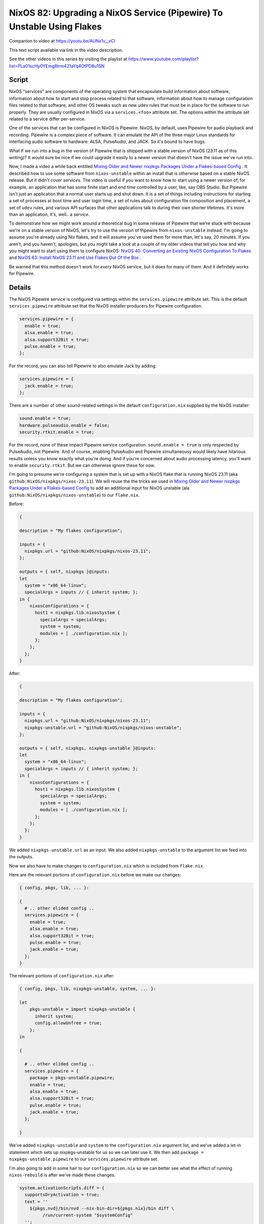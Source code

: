 =======================================================================
NixOS 82: Upgrading a NixOS Service (Pipewire) To Unstable Using Flakes
=======================================================================

Companion to video at https://youtu.be/AUNx1v__vCI

This text script available via link in the video description.

See the other videos in this series by visiting the playlist at
https://www.youtube.com/playlist?list=PLa01scHy0YEmg8trm421aYq4OtPD8u1SN

Script
------

NixOS "services" are components of the operating system that encapsulate build
information about software, information about how to start and stop process
related to that software, information about how to manage configuration files
related to that software, and other OS tweaks such as new ``udev`` rules that
must be in place for the software to run properly.  They are usually configured
in NixOS via a ``services.<foo>`` attribute set.  The options within the
attribute set related to a service differ per-service.

One of the services that can be configured in NixOS is Pipewire.  NixOS, by
default, uses Pipewire for audio playback and recording.  Pipewire is a complex
piece of software.  It can emulate the API of the three major Linux standards
for interfacing audio software to hardware: ALSA, PulseAudio, and JACK.  So
it's bound to have bugs.

What if we run into a bug in the version of Pipewire that is shipped with a
stable version of NixOS (23.11 as of this writing)?  It would sure be nice if
we could upgrade it easily to a newer version that doesn't have the issue we've
run into.

Now, I made a video a while back entitled `Mixing Older and Newer nixpkgs
Packages Under a Flakes-based Config <https://youtu.be/0NbSw1RwPow>`_ . It
described how to use some software from ``nixos-unstable`` within an install
that is otherwise based on a stable NixOS release.  But it didn't cover
*services*.  The video is useful if you want to know how to start using a newer
version of, for example, an application that has some finite start and end time
controlled by a user, like, say OBS Studio.  But Pipewire isn't just an
application that a normal user starts up and shut down.  It is a set of things
including instructions for starting a set of processes at boot time and user
login time, a set of rules about configuration file composition and placement,
a set of ``udev`` rules, and various API surfaces that other applications talk
to during their own shorter lifetimes.  It's more than an application, it's,
well..  a *service*.

To demonstrate how we might work around a theoretical bug in some release of
Pipewire that we're stuck with because we're on a stable version of NixOS,
let's try to use the version of Pipewire from ``nixos-unstable`` instead.  I'm
going to assume you're already using Nix flakes, and it will assume you've used
them for more than, let's say, 20 minutes.  If you aren't, and you haven't,
apologies, but you might take a look at a couple of my older videos that tell
you how and why you might want to start using them to configure NixOS: `NixOS
40: Converting an Existing NixOS Configuration To Flakes
<https://youtu.be/Hox4wByw5pY>`_ and `NixOS 63: Install NixOS 23.11 and Use
Flakes Out Of the Box <https://youtu.be/hoB0pHZ0fpI>`_ .

Be warned that this method doesn't work for *every* NixOS service, but it does
for many of them.  And it definitely works for Pipewire.

Details
-------

The NixOS Pipewire service is configured via settings within the
``services.pipewire`` attribute set.  This is the default ``services.pipewire``
attribute set that the NixOS installer producers for Pipewire configuration.

.. code-block:: nix

    services.pipewire = {
      enable = true;
      alsa.enable = true;
      alsa.support32Bit = true;
      pulse.enable = true;
    };

For the record, you can also tell Pipewire to also emulate Jack by adding:

.. code-block:: nix

    services.pipewire = {
      jack.enable = true;
    };

There are a number of other sound-related settings in the default
``configuration.nix`` supplied by the NixOS installer:

.. code-block:: nix

   sound.enable = true;
   hardware.pulseaudio.enable = false;
   security.rtkit.enable = true;

For the record, none of these impact Pipewire service
configuration. ``sound.enable = true`` is only respected by PulseAudio, not
Pipewire.  And of course, enabling PulseAudio and Pipewire simultaneousy would
likely have hilarious results unless you know exactly what you're doing.  And
if you're concerned about audio processing latency, you'll want to enable
``security.rtkit``.  But we can otherwise ignore these for now.

I'm going to presume we're configuring a system that is set up with a NixOS
flake that is running NixOS 23.11 (aka ``github:NixOS/nixpkgs/nixos-23.11``).
We will reuse the the tricks we used in `Mixing Older and Newer nixpkgs
Packages Under a Flakes-based Config <https://youtu.be/0NbSw1RwPow>`_ to add an
additional input for NixOS unstable (ala
``github:NixOS/nixpkgs/nixos-unstable``) to our ``flake.nix``.

Before:

.. code-block:: nix

    {

    description = "My flakes configuration";

    inputs = {
      nixpkgs.url = "github:NixOS/nixpkgs/nixos-23.11";
    };

    outputs = { self, nixpkgs }@inputs:
    let
      system = "x86_64-linux";
      specialArgs = inputs // { inherit system; };
    in {
        nixosConfigurations = {
          host1 = nixpkgs.lib.nixosSystem {
            specialArgs = specialArgs;
            system = system;
            modules = [ ./configuration.nix ];
          };
        };
      };
    }

After:

.. code-block:: nix

    {

    description = "My flakes configuration";

    inputs = {
      nixpkgs.url = "github:NixOS/nixpkgs/nixos-23.11";
      nixpkgs-unstable.url = "github:NixOS/nixpkgs/nixos-unstable";
    };

    outputs = { self, nixpkgs, nixpkgs-unstable }@inputs:
    let
      system = "x86_64-linux";
      specialArgs = inputs // { inherit system; };
    in {
        nixosConfigurations = {
          host1 = nixpkgs.lib.nixosSystem {
            specialArgs = specialArgs;
            system = system;
            modules = [ ./configuration.nix ];
          };
        };
      };
    }

We added ``nixpkgs-unstable.url`` as an input.  We also added
``nixpkgs-unstable`` to the argument list we feed into the outputs.

Now we also have to make changes to ``configuration.nix`` which is included
from ``flake.nix``.

Here are the relevant portions of ``configuration.nix`` before we make our
changes:

.. code-block:: nix

    { config, pkgs, lib, ... }:

    {
      # .. other elided config ..
      services.pipewire = {
        enable = true;
        alsa.enable = true;
        alsa.support32Bit = true;
        pulse.enable = true;
        jack.enable = true;
      };
    }
    
The relevant portions of ``configuration.nix`` after:

.. code-block:: nix

    { config, pkgs, lib, nixpkgs-unstable, system, ... }:

    let
        pkgs-unstable = import nixpkgs-unstable {
          inherit system;
          config.allowUnfree = true;
        };
    in

    {

      # .. other elided config ..
      services.pipewire = {
        package = pkgs-unstable.pipewire;
        enable = true;
        alsa.enable = true;
        alsa.support32Bit = true;
        pulse.enable = true;
        jack.enable = true;
      };

    }


We've added ``nixpkgs-unstable`` and ``system`` to the ``configuration.nix``
argument list, and we've added a let-in statement which sets up
nixpkgs-unstable for us so we can later use it.  We then add ``package =
nixpkgs-unstable.pipewire`` to our ``services.pipewire`` attribute set.

I'm also going to add in some hair to our ``configuration.nix`` so we can
better see what the effect of running ``nixos-rebuild`` is after we've made
these changes.

.. code-block:: nix

    system.activationScripts.diff = {
      supportsDryActivation = true;
      text = ''
        ${pkgs.nvd}/bin/nvd --nix-bin-dir=${pkgs.nix}/bin diff \
             /run/current-system "$systemConfig"
      '';
    };

Let's note the output of ``pipewire --version`` before we rebuild the system::

 [chrism@host1:/etc/nixos]$ pipewire --version
 pipewire
 Compiled with libpipewire 1.0.1
 Linked with libpipewire 1.0.1

Rebuild.

The output of ``pipewire --version`` after we rebuild the system::

 [chrism@host1:/etc/nixos]$ pipewire --version
 pipewire
 Compiled with libpipewire 1.0.4
 Linked with libpipewire 1.0.4

Taking a look at the result of ``nixos-rebuild``, we see that it didn't just
upgrade the pipewire package itself.  It upgraded all the *dependencies* of
Pipewire too.  It added a number of dependencies (e.g. ``cracklib``,
``libcbor``) and added newer versions of dependency packages that already
existed on the system (e.g. ``alsa-lib``, ``libGL``, ``libvorbis``).

Some of these libraries just came along for the ride because they are the
version supplied by NixOS unstable, and the closure of dependencies just kinda
scooped them up into the mix because the closure of the dependencies is what
has been tested to work.  Pipewire 1.0.4 almost certainly doesn't actually need
a newer version of **bash** than Pipewire 1.0.1, for example.  But undoubtedly
some of them were upgraded because Pipewire 1.0.4 requires the newer version,
and all of the packages that were *added* were added because Pipewire 1.0.4
requires them.

Because Nix allows or more than one version of a library (or any package) to be
installed on the system at the same time, we are able to upgrade Pipewire and
its dozens of dependencies without concern that it will break other
applications on the system, and replace the *entire working Pipewire subsystem*
with another *entirely working Pipewire subsystem* by adding, effectively, one
meaningful line of configuration (``package = pkgs-unstable.pipewire``).

A Shout-Out to The Skeptical
----------------------------

"That's all well and good", you say.

"But ``services.pipewire.package = nixpkgs-unstable.pipewire`` wont't solve my
problem!  The bug I've encountered isn't fixed in a version of Pipewire
packaged by NixOS.  The fix hasn't even made it out to a Pipewire release yet,
or it's in a release so new that even NixOS unstable doesn't yet have it.
Meanwhile, this Nix stuff is hard and weird. I might as well be running Arch
BTW if it's just a half solution."

First of all, Nix is hard and weird and it's totally understandable and
righteous that people bounce off it for these reasons.  And I am suspicious of
people who tell me arbitrarily hard problems can be solved with a one-line
change to a config file too.

NixOS is hard, and its quirky language syntax doesn't at all help the case
against it being weird.  But I've found that much of what makes it hard isn't
the language.  Obviously, the problem it's trying to solve is hard.  And in the
"isn't fixed in a version packaged by NixOS" case, it does a pretty good job of
going the extra mile to try to help you solve problems. It's kinda mostly built
on fundamentals that implement this extra mile.

What is ``nixpkgs-unstable.pipewire``?  It's this file:
https://github.com/NixOS/nixpkgs/blob/nixos-unstable/pkgs/development/libraries/pipewire/default.nix
.  That is the set of instructions required to build all of the software
required by the Pipewire service.  You're right, it's weird and hard, my feet
smell and I don't love Jesus, and all those things.

But the bundling of instructions about how to build packages is valuable.  The
ability to theoretically do these things is concretely valuable:

- Add a patch.

- Change the version number and/or git tag used to build the source.

- Change the features that are enabled or disabled when it builds.

- Change the version of a dependency

The meat of ``default.nix`` is a call to ``stdenv.mkDerivation``, the arguments
to which specify where the Pipewire source is, what its dependencies are,
instructions to apply some Nix-specific patches, and a bunch of options for
various features of Pipewire to enable or disable.  Changing it will let us do
all the above-enumerated things.

Let's say you've prepared a patch to a tagged version of Pipewire available
from GitLab.  ``nixpkgs`` Pipewire ``default.nix`` can be changed::

  patches = [
    # Load libjack from a known location
    ./0060-libjack-path.patch
    # Move installed tests into their own output.
    ./0070-installed-tests-path.patch
    # MY CUSTOM PATCH
    ./my-custom.patch
  ];

Then change the ``fetchFromGitLab`` arguments to fetch the right GitLab
revision and change the resulting SHA.

Then if we fork ``nixpkgs`` on GitHub, and apply the changes we made to
Pipewire's ``default.nix`` and add our patch, and check that stuff in on a
branch, we can then use the result like any other flake input.

Instead of::

      nixpkgs-unstable.url = "github:NixOS/nixpkgs/nixos-unstable";

And the eventual::

      services.pipewire.package = pkgs-unstable.pipewire;

Then we check that in to our nixpkgs fork, and point our ``flake.nix`` at the
fork::

  nixpkgs-pipewire-fix.url = "github:NixOS/mcdonc/nixpkgs/pipewire-fix";

  # and...

  services.pipewire.package = pkgs-pipewire-fix.pipewire;
  
And we now presumably have a fixed Pipewire, and a way to repeat the fixed
build, a reasonably good idea about how to manage future changes to the build,
and a mechanism to contribute the fix to the upstream build.  I think that's
compelling and I that's one reason it's worth using despite a distaste for the
language.
